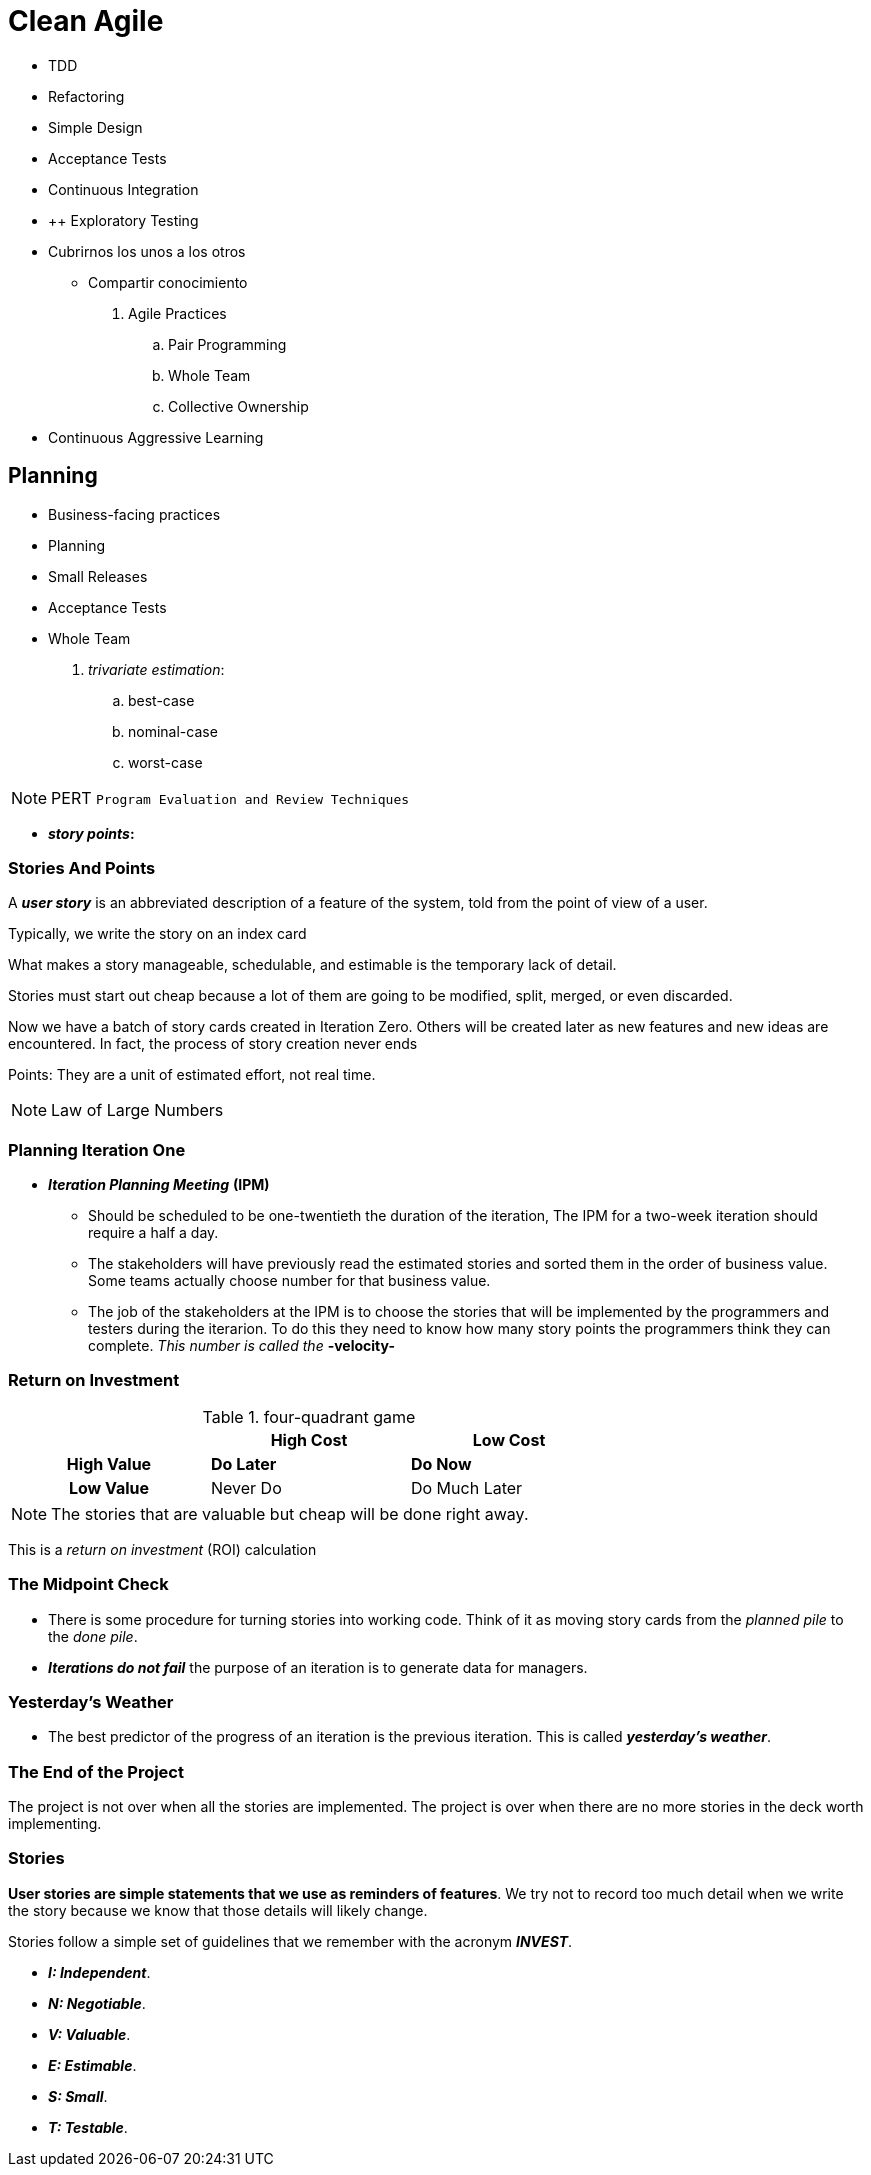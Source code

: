 = Clean Agile

* TDD
* Refactoring
* Simple Design

* Acceptance Tests
* Continuous Integration


* ++ Exploratory Testing


* Cubrirnos los unos a los otros
    ** Compartir conocimiento


. Agile Practices
    .. Pair Programming
    .. Whole Team
    .. Collective Ownership

* Continuous Aggressive Learning

== Planning

* Business-facing practices
    * Planning
    * Small Releases
    * Acceptance Tests
    * Whole Team



. _trivariate estimation_:

    .. best-case
    .. nominal-case
    .. worst-case


NOTE: PERT `Program Evaluation and Review Techniques`


* *_story points_:* 

=== Stories And Points

A *_user story_* is an abbreviated description of a feature of the system, told from the point of view of a user.

Typically, we write the story on an index card

What makes a story manageable, schedulable, and estimable is the temporary lack of detail.

Stories must start out cheap because a lot of them are going  to be modified, split, merged, or even discarded.

Now we have a batch of story cards created in Iteration Zero. Others will be created later as new features and new ideas are encountered. In fact, the process of story creation never ends

Points: They are a unit of estimated effort, not real time.

NOTE: Law of Large Numbers


=== Planning Iteration One

* *_Iteration Planning Meeting_* *(IPM)* 

    ** Should be scheduled to be one-twentieth the duration of the iteration, The IPM for a two-week iteration should require a half a day.
    
    ** The stakeholders will have previously read the estimated stories and sorted them in the order of business value. Some teams actually choose number for that business value.

    ** The job of the stakeholders at the IPM is to choose the stories that will be implemented by the programmers and testers during the iterarion. To do this they need to know how many story points the programmers think they can complete. _This number is called the_ *-velocity-*

=== Return on Investment

.four-quadrant game
[cols=">h,,",width="70%" ]
|===
||High Cost |Low Cost

|High Value|*Do Later*
|*Do Now*

|Low Value|Never Do
|Do Much Later
|===

NOTE: The stories that are valuable but cheap will be done right away.

This is a _return on investment_ (ROI) calculation

=== The Midpoint Check

* There is some procedure for turning stories into working code. Think of it as moving story cards from the _planned pile_ to the _done pile_.

* *_Iterations do not fail_* the purpose of an iteration is to generate data for managers.

=== Yesterday's Weather

* The best predictor of the progress of an iteration is the previous iteration. This is called *_yesterday's weather_*.

=== The End of the Project

The project is not over when all the stories are implemented. The project is over when there are no more stories in the deck worth implementing.

=== Stories

*User stories are simple statements that we use as reminders of features*. We try not to record too much detail when we write the story because we know that those details will likely change.

Stories follow a simple set of guidelines that we remember with the acronym *_INVEST_*.

* *_I: Independent_*.
* *_N: Negotiable_*.
* *_V: Valuable_*.
* *_E: Estimable_*.
* *_S: Small_*.
* *_T: Testable_*.


